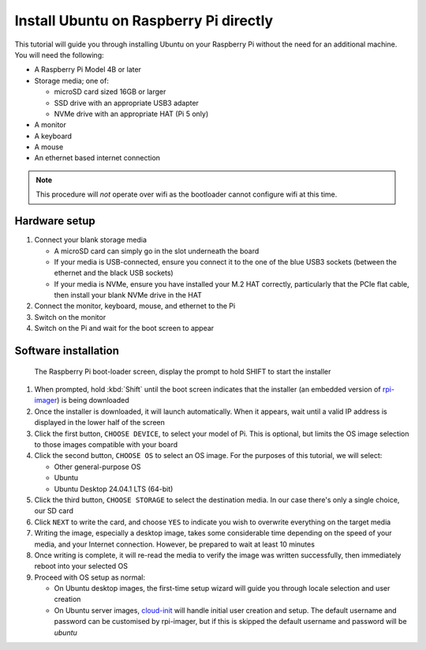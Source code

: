 =======================================
Install Ubuntu on Raspberry Pi directly
=======================================

This tutorial will guide you through installing Ubuntu on your Raspberry Pi
without the need for an additional machine. You will need the following:

* A Raspberry Pi Model 4B or later

* Storage media; one of:

  - microSD card sized 16GB or larger

  - SSD drive with an appropriate USB3 adapter

  - NVMe drive with an appropriate HAT (Pi 5 only)

* A monitor

* A keyboard

* A mouse

* An ethernet based internet connection

.. note::

    This procedure will *not* operate over wifi as the bootloader cannot
    configure wifi at this time.


Hardware setup
==============

#. Connect your blank storage media

   * A microSD card can simply go in the slot underneath the board

   * If your media is USB-connected, ensure you connect it to the one of the
     blue USB3 sockets (between the ethernet and the black USB sockets)

   * If your media is NVMe, ensure you have installed your M.2 HAT correctly,
     particularly that the PCIe flat cable, then install your blank NVMe drive
     in the HAT

#. Connect the monitor, keyboard, mouse, and ethernet to the Pi

#. Switch on the monitor

#. Switch on the Pi and wait for the boot screen to appear


Software installation
=====================

.. figure:: /images/rpi-solo-software.png
    :alt: The Raspberry Pi boot-loader screen, displaying the prompt to
          hold SHIFT to start the installer

    The Raspberry Pi boot-loader screen, display the prompt to hold SHIFT to
    start the installer

#. When prompted, hold :kbd:`Shift` until the boot screen indicates that the
   installer (an embedded version of `rpi-imager`_) is being downloaded

#. Once the installer is downloaded, it will launch automatically. When it
   appears, wait until a valid IP address is displayed in the lower half of the
   screen

#. Click the first button, ``CHOOSE DEVICE``, to select your model of Pi. This
   is optional, but limits the OS image selection to those images compatible
   with your board

#. Click the second button, ``CHOOSE OS`` to select an OS image. For the
   purposes of this tutorial, we will select:

   * Other general-purpose OS

   * Ubuntu

   * Ubuntu Desktop 24.04.1 LTS (64-bit)

#. Click the third button, ``CHOOSE STORAGE`` to select the destination media.
   In our case there's only a single choice, our SD card

#. Click ``NEXT`` to write the card, and choose ``YES`` to indicate you wish to
   overwrite everything on the target media

#. Writing the image, especially a desktop image, takes some considerable time
   depending on the speed of your media, and your Internet connection. However,
   be prepared to wait at least 10 minutes

#. Once writing is complete, it will re-read the media to verify the image was
   written successfully, then immediately reboot into your selected OS

#. Proceed with OS setup as normal:

   * On Ubuntu desktop images, the first-time setup wizard will guide you
     through locale selection and user creation

   * On Ubuntu server images, `cloud-init`_ will handle initial user creation
     and setup. The default username and password can be customised by
     rpi-imager, but if this is skipped the default username and password will
     be *ubuntu*

.. _rpi-imager: https://www.raspberrypi.com/software/
.. _cloud-init: https://cloud-init.readthedocs.io/
